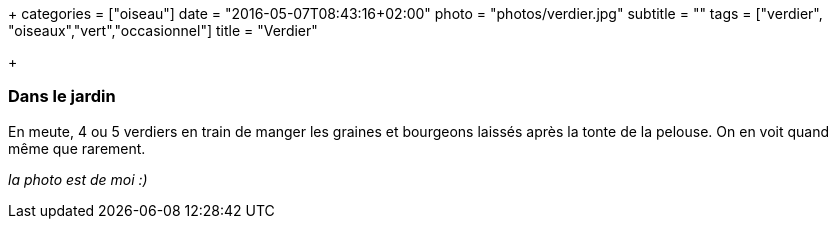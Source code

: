 +++
categories = ["oiseau"]
date = "2016-05-07T08:43:16+02:00"
photo = "photos/verdier.jpg"
subtitle = ""
tags = ["verdier", "oiseaux","vert","occasionnel"]
title = "Verdier"

+++

=== Dans le jardin

En meute, 4 ou 5 verdiers en train de manger les graines et bourgeons laissés après la tonte de la pelouse. On en voit quand même que rarement.

_la photo est de moi :)_
